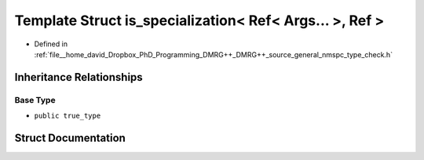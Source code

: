 .. _exhale_struct_structTypeCheck_1_1is__specialization_3_01Ref_3_01Args_8_8_8_01_4_00_01Ref_01_4:

Template Struct is_specialization< Ref< Args... >, Ref >
========================================================

- Defined in :ref:`file__home_david_Dropbox_PhD_Programming_DMRG++_DMRG++_source_general_nmspc_type_check.h`


Inheritance Relationships
-------------------------

Base Type
*********

- ``public true_type``


Struct Documentation
--------------------


.. doxygenstruct:: TypeCheck::is_specialization< Ref< Args... >, Ref >
   :members:
   :protected-members:
   :undoc-members: